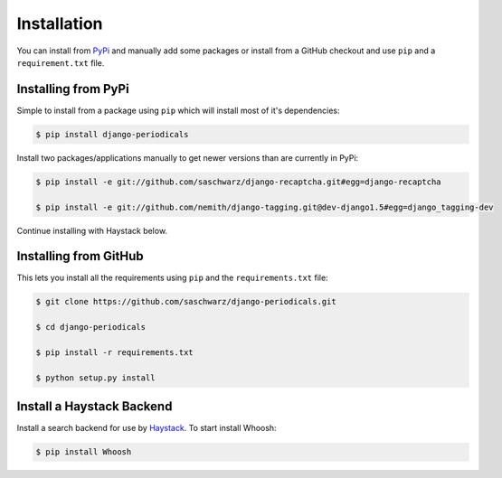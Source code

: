 ============
Installation
============

You can install from `PyPi <https://pypi.python.org/pypi>`_ and manually add some packages or install from a GitHub checkout and use ``pip`` and a ``requirement.txt`` file.


Installing from PyPi
====================

Simple to install from a package using ``pip`` which will install most of it's dependencies:

.. code-block :: bash

  $ pip install django-periodicals

Install two packages/applications manually to get newer versions than are currently in PyPi:

.. code-block :: bash

  $ pip install -e git://github.com/saschwarz/django-recaptcha.git#egg=django-recaptcha

  $ pip install -e git://github.com/nemith/django-tagging.git@dev-django1.5#egg=django_tagging-dev

Continue installing with Haystack below.


.. _installing-from-github:

Installing from GitHub
======================

This lets you install all the requirements using ``pip`` and the ``requirements.txt`` file:

.. code-block :: bash

  $ git clone https://github.com/saschwarz/django-periodicals.git

  $ cd django-periodicals

  $ pip install -r requirements.txt

  $ python setup.py install


Install a Haystack Backend
==========================

Install a search backend for use by `Haystack <http://haystacksearch.org/>`_. To start install Whoosh:

.. code-block :: bash

  $ pip install Whoosh
